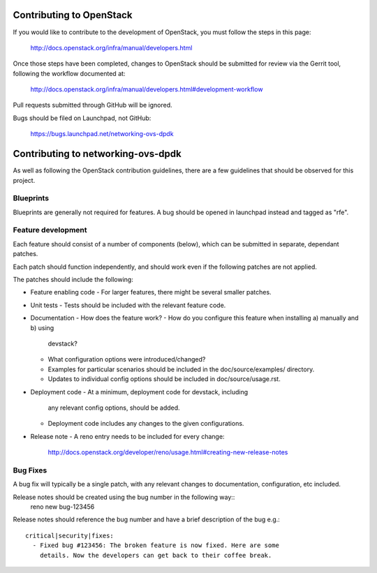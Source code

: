 Contributing to OpenStack
=========================

If you would like to contribute to the development of OpenStack,
you must follow the steps in this page:

   http://docs.openstack.org/infra/manual/developers.html

Once those steps have been completed, changes to OpenStack
should be submitted for review via the Gerrit tool, following
the workflow documented at:

   http://docs.openstack.org/infra/manual/developers.html#development-workflow

Pull requests submitted through GitHub will be ignored.

Bugs should be filed on Launchpad, not GitHub:

   https://bugs.launchpad.net/networking-ovs-dpdk

Contributing to networking-ovs-dpdk
===================================

As well as following the OpenStack contribution guidelines, there are a few
guidelines that should be observed for this project.

Blueprints
----------
Blueprints are generally not required for features. A bug should be opened in
launchpad instead and tagged as "rfe".


Feature development
-------------------
Each feature should consist of a number of components (below), which can be submitted
in separate, dependant patches.

Each patch should function independently, and should work even if the
following patches are not applied.

The patches should include the following:

- Feature enabling code
  - For larger features, there might be several smaller patches.

- Unit tests
  - Tests should be included with the relevant feature code.

- Documentation
  - How does the feature work?
  - How do you configure this feature when installing a) manually and b) using
    devstack?
  - What configuration options were introduced/changed?
  - Examples for particular scenarios should be included in the
    doc/source/examples/ directory.
  - Updates to individual config options should be included in doc/source/usage.rst.

- Deployment code
  - At a minimum, deployment code for devstack, including
    any relevant config options, should be added.
  - Deployment code includes any changes to the given configurations.

- Release note
  - A reno entry needs to be included for every change:
    http://docs.openstack.org/developer/reno/usage.html#creating-new-release-notes


Bug Fixes
---------
A bug fix will typically be a single patch, with any relevant changes to
documentation, configuration, etc included.

Release notes should be created using the bug number in the following way::
  reno new bug-123456

Release notes should reference the bug number and have a brief description
of the bug e.g.::
  critical|security|fixes:
    - Fixed bug #123456: The broken feature is now fixed. Here are some
      details. Now the developers can get back to their coffee break.

